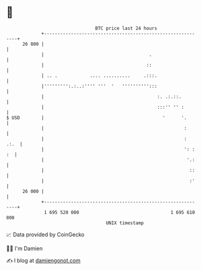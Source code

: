* 👋

#+begin_example
                                    BTC price last 24 hours                    
                +------------------------------------------------------------+ 
         26 800 |                                                            | 
                |                                       .                    | 
                |                                      ::                    | 
                | .. .            .... ..........     .:::.                  | 
                |''''''''':.:..:'''' '''  '   '''''''''':::                  | 
                |                                          :. .:.::.         | 
                |                                          :::'' '' :        | 
   $ USD        |                                            '      '.       | 
                |                                                    :       | 
                |                                                    :  .:.  | 
                |                                                    ': : :  | 
                |                                                     '.:    | 
                |                                                      ::    | 
                |                                                      :'    | 
         26 000 |                                                            | 
                +------------------------------------------------------------+ 
                 1 695 520 000                                  1 695 610 000  
                                        UNIX timestamp                         
#+end_example
📈 Data provided by CoinGecko

🧑‍💻 I'm Damien

✍️ I blog at [[https://www.damiengonot.com][damiengonot.com]]
